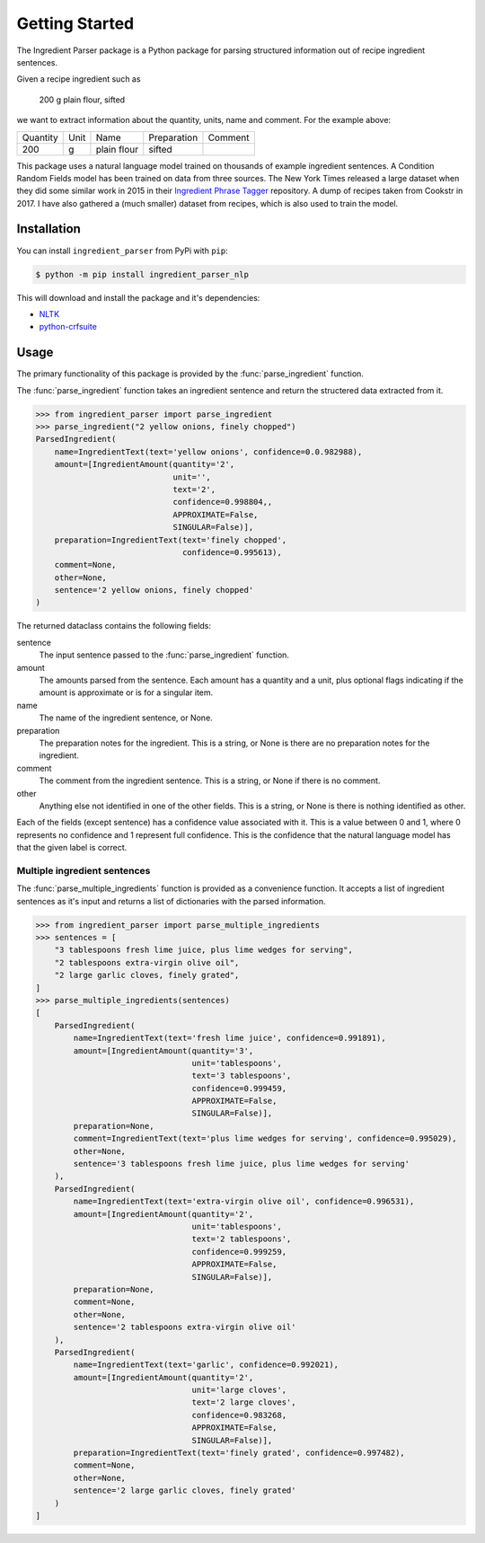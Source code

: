 Getting Started
===============

The Ingredient Parser package is a Python package for parsing structured information out of recipe ingredient sentences.

Given a recipe ingredient such as 

    200 g plain flour, sifted

we want to extract information about the quantity, units, name and comment. For the example above:

.. list-table::

    * - Quantity
      - Unit
      - Name
      - Preparation
      - Comment
    * - 200
      - g
      - plain flour
      - sifted
      - 

This package uses a natural language model trained on thousands of example ingredient sentences. A Condition Random Fields model has been trained on data from three sources. The New York Times released a large dataset when they did some similar work in 2015 in their `Ingredient Phrase Tagger <https://github.com/nytimes/ingredient-phrase-tagger>`_ repository. A dump of recipes taken from Cookstr in 2017. I have also gathered a (much smaller) dataset from recipes, which is also used to train the model.

Installation
^^^^^^^^^^^^

You can install ``ingredient_parser`` from PyPi with ``pip``:

.. code:: bash
    
    $ python -m pip install ingredient_parser_nlp

This will download and install the package and it's dependencies:

* `NLTK <https://www.nltk.org/>`_
* `python-crfsuite <https://python-crfsuite.readthedocs.io/en/latest/>`_

Usage
^^^^^

The primary functionality of this package is provided by the :func:`parse_ingredient` function.

The :func:`parse_ingredient` function takes an ingredient sentence and return the structered data extracted from it.

.. code:: python

    >>> from ingredient_parser import parse_ingredient
    >>> parse_ingredient("2 yellow onions, finely chopped")
    ParsedIngredient(
        name=IngredientText(text='yellow onions', confidence=0.0.982988),
        amount=[IngredientAmount(quantity='2',
                                 unit='',
                                 text='2',
                                 confidence=0.998804,,
                                 APPROXIMATE=False,
                                 SINGULAR=False)],
        preparation=IngredientText(text='finely chopped',
                                   confidence=0.995613),
        comment=None,
        other=None,
        sentence='2 yellow onions, finely chopped'
    )


The returned dataclass contains the following fields:

sentence
    The input sentence passed to the :func:`parse_ingredient` function.

amount
    The amounts parsed from the sentence. Each amount has a quantity and a unit, plus optional flags indicating if the amount is approximate or is for a singular item.

name
    The name of the ingredient sentence, or None.

preparation
    The preparation notes for the ingredient. This is a string, or None is there are no preparation notes for the ingredient.

comment
    The comment from the ingredient sentence. This is a string, or None if there is no comment.

other
    Anything else not identified in one of the other fields. This is a string, or None is there is nothing identified as other.

Each of the fields (except sentence) has a confidence value associated with it. This is a value between 0 and 1, where 0 represents no confidence and 1 represent full confidence. This is the confidence that the natural language model has that the given label is correct.


Multiple ingredient sentences
~~~~~~~~~~~~~~~~~~~~~~~~~~~~~

The :func:`parse_multiple_ingredients` function is provided as a convenience function. It accepts a list of ingredient sentences as it's input and returns a list of dictionaries with the parsed information.

.. code:: python

    >>> from ingredient_parser import parse_multiple_ingredients
    >>> sentences = [
        "3 tablespoons fresh lime juice, plus lime wedges for serving",
        "2 tablespoons extra-virgin olive oil",
        "2 large garlic cloves, finely grated",
    ]
    >>> parse_multiple_ingredients(sentences)
    [
        ParsedIngredient(
            name=IngredientText(text='fresh lime juice', confidence=0.991891),
            amount=[IngredientAmount(quantity='3', 
                                     unit='tablespoons', 
                                     text='3 tablespoons',
                                     confidence=0.999459, 
                                     APPROXIMATE=False, 
                                     SINGULAR=False)], 
            preparation=None, 
            comment=IngredientText(text='plus lime wedges for serving', confidence=0.995029),
            other=None, 
            sentence='3 tablespoons fresh lime juice, plus lime wedges for serving'
        ), 
        ParsedIngredient(
            name=IngredientText(text='extra-virgin olive oil', confidence=0.996531), 
            amount=[IngredientAmount(quantity='2', 
                                     unit='tablespoons', 
                                     text='2 tablespoons',
                                     confidence=0.999259, 
                                     APPROXIMATE=False, 
                                     SINGULAR=False)], 
            preparation=None, 
            comment=None, 
            other=None, 
            sentence='2 tablespoons extra-virgin olive oil'
        ), 
        ParsedIngredient(
            name=IngredientText(text='garlic', confidence=0.992021), 
            amount=[IngredientAmount(quantity='2', 
                                     unit='large cloves', 
                                     text='2 large cloves',
                                     confidence=0.983268, 
                                     APPROXIMATE=False, 
                                     SINGULAR=False)], 
            preparation=IngredientText(text='finely grated', confidence=0.997482), 
            comment=None, 
            other=None, 
            sentence='2 large garlic cloves, finely grated'
        )
    ]
